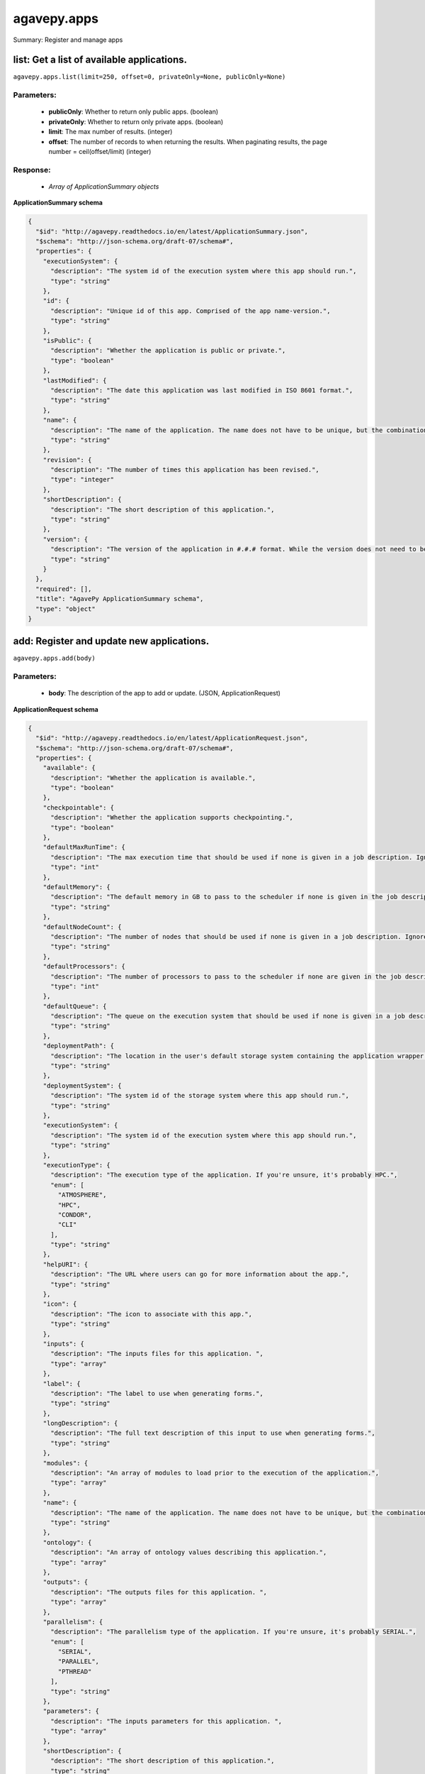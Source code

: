 ************
agavepy.apps
************

Summary: Register and manage apps

list: Get a list of available applications.
===========================================
``agavepy.apps.list(limit=250, offset=0, privateOnly=None, publicOnly=None)``

Parameters:
-----------
    * **publicOnly**: Whether to return only public apps. (boolean)
    * **privateOnly**: Whether to return only private apps. (boolean)
    * **limit**: The max number of results. (integer)
    * **offset**: The number of records to when returning the results. When paginating results, the page number = ceil(offset/limit) (integer)


Response:
---------
    * *Array of ApplicationSummary objects*

**ApplicationSummary schema**

.. code-block:: javascript

    {
      "$id": "http://agavepy.readthedocs.io/en/latest/ApplicationSummary.json", 
      "$schema": "http://json-schema.org/draft-07/schema#", 
      "properties": {
        "executionSystem": {
          "description": "The system id of the execution system where this app should run.", 
          "type": "string"
        }, 
        "id": {
          "description": "Unique id of this app. Comprised of the app name-version.", 
          "type": "string"
        }, 
        "isPublic": {
          "description": "Whether the application is public or private.", 
          "type": "boolean"
        }, 
        "lastModified": {
          "description": "The date this application was last modified in ISO 8601 format.", 
          "type": "string"
        }, 
        "name": {
          "description": "The name of the application. The name does not have to be unique, but the combination of name and version does.", 
          "type": "string"
        }, 
        "revision": {
          "description": "The number of times this application has been revised.", 
          "type": "integer"
        }, 
        "shortDescription": {
          "description": "The short description of this application.", 
          "type": "string"
        }, 
        "version": {
          "description": "The version of the application in #.#.# format. While the version does not need to be unique, the combination of name and version does have to be unique.", 
          "type": "string"
        }
      }, 
      "required": [], 
      "title": "AgavePy ApplicationSummary schema", 
      "type": "object"
    }

add: Register and update new applications.
==========================================
``agavepy.apps.add(body)``

Parameters:
-----------
    * **body**: The description of the app to add or update.  (JSON, ApplicationRequest)


**ApplicationRequest schema**

.. code-block:: javascript

    {
      "$id": "http://agavepy.readthedocs.io/en/latest/ApplicationRequest.json", 
      "$schema": "http://json-schema.org/draft-07/schema#", 
      "properties": {
        "available": {
          "description": "Whether the application is available.", 
          "type": "boolean"
        }, 
        "checkpointable": {
          "description": "Whether the application supports checkpointing.", 
          "type": "boolean"
        }, 
        "defaultMaxRunTime": {
          "description": "The max execution time that should be used if none is given in a job description. Ignore if the system does not support schedulers.", 
          "type": "int"
        }, 
        "defaultMemory": {
          "description": "The default memory in GB to pass to the scheduler if none is given in the job description. This must be less than the max memory parameter in the target queue definition.", 
          "type": "string"
        }, 
        "defaultNodeCount": {
          "description": "The number of nodes that should be used if none is given in a job description. Ignore if the system does not support schedulers.", 
          "type": "string"
        }, 
        "defaultProcessors": {
          "description": "The number of processors to pass to the scheduler if none are given in the job description. This must be 1 if the app is serial.", 
          "type": "int"
        }, 
        "defaultQueue": {
          "description": "The queue on the execution system that should be used if none is given in a job description. Ignore if the system does not support schedulers.", 
          "type": "string"
        }, 
        "deploymentPath": {
          "description": "The location in the user's default storage system containing the application wrapper and dependencies.", 
          "type": "string"
        }, 
        "deploymentSystem": {
          "description": "The system id of the storage system where this app should run.", 
          "type": "string"
        }, 
        "executionSystem": {
          "description": "The system id of the execution system where this app should run.", 
          "type": "string"
        }, 
        "executionType": {
          "description": "The execution type of the application. If you're unsure, it's probably HPC.", 
          "enum": [
            "ATMOSPHERE", 
            "HPC", 
            "CONDOR", 
            "CLI"
          ], 
          "type": "string"
        }, 
        "helpURI": {
          "description": "The URL where users can go for more information about the app.", 
          "type": "string"
        }, 
        "icon": {
          "description": "The icon to associate with this app.", 
          "type": "string"
        }, 
        "inputs": {
          "description": "The inputs files for this application. ", 
          "type": "array"
        }, 
        "label": {
          "description": "The label to use when generating forms.", 
          "type": "string"
        }, 
        "longDescription": {
          "description": "The full text description of this input to use when generating forms.", 
          "type": "string"
        }, 
        "modules": {
          "description": "An array of modules to load prior to the execution of the application.", 
          "type": "array"
        }, 
        "name": {
          "description": "The name of the application. The name does not have to be unique, but the combination of name and version does.", 
          "type": "string"
        }, 
        "ontology": {
          "description": "An array of ontology values describing this application.", 
          "type": "array"
        }, 
        "outputs": {
          "description": "The outputs files for this application. ", 
          "type": "array"
        }, 
        "parallelism": {
          "description": "The parallelism type of the application. If you're unsure, it's probably SERIAL.", 
          "enum": [
            "SERIAL", 
            "PARALLEL", 
            "PTHREAD"
          ], 
          "type": "string"
        }, 
        "parameters": {
          "description": "The inputs parameters for this application. ", 
          "type": "array"
        }, 
        "shortDescription": {
          "description": "The short description of this application.", 
          "type": "string"
        }, 
        "tags": {
          "description": "An array of tags related to this application.", 
          "type": "array"
        }, 
        "templatePath": {
          "description": "The path to the wrapper script relative to the deploymentPath.", 
          "type": "string"
        }, 
        "testPath": {
          "description": "The path to the test script relative to the deploymentPath.", 
          "type": "string"
        }, 
        "version": {
          "description": "The version of the application in #.#.# format. While the version does not need to be unique, the combination of name and version does have to be unique.", 
          "type": "string"
        }
      }, 
      "required": [
        "available", 
        "inputs", 
        "executionSystem", 
        "testPath", 
        "deploymentPath", 
        "templatePath", 
        "deploymentSystem", 
        "name", 
        "parameters", 
        "executionType", 
        "version"
      ], 
      "title": "AgavePy ApplicationRequest schema", 
      "type": "object"
    }

Response:
---------
    * *A single Application object*

**Application schema**

.. code-block:: javascript

    {
      "$id": "http://agavepy.readthedocs.io/en/latest/Application.json", 
      "$schema": "http://json-schema.org/draft-07/schema#", 
      "properties": {
        "available": {
          "description": "Whether the application is available.", 
          "type": "boolean"
        }, 
        "checkpointable": {
          "description": "Whether the application supports checkpointing.", 
          "type": "boolean"
        }, 
        "defaultMaxRunTime": {
          "description": "The max execution time that should be used if none is given in a job description. Ignore if the system does not support schedulers.", 
          "type": "string"
        }, 
        "defaultMemoryPerNode": {
          "description": "The default memory in GB to pass to the scheduler if none is given in the job description. This must be less than the max memory parameter in the target queue definition.", 
          "type": "string"
        }, 
        "defaultNodeCount": {
          "description": "The number of nodes that should be used if none is given in a job description. Ignore if the system does not support schedulers.", 
          "type": "string"
        }, 
        "defaultProcessorsPerNode": {
          "description": "The number of processors to pass to the scheduler if none are given in the job description. This must be 1 if the app is serial.", 
          "type": "string"
        }, 
        "defaultQueue": {
          "description": "The queue on the execution system that should be used if none is given in a job description. Ignore if the system does not support schedulers.", 
          "type": "string"
        }, 
        "deploymentPath": {
          "description": "The location in the user's default storage system containing the application wrapper and dependencies.", 
          "type": "string"
        }, 
        "deploymentSystem": {
          "description": "The system id of the storage system where this app should run.", 
          "type": "string"
        }, 
        "executionSystem": {
          "description": "The system id of the execution system where this app should run.", 
          "type": "string"
        }, 
        "executionType": {
          "description": "The execution type of the application. If you're unsure, it's probably HPC.", 
          "enum": [
            "ATMOSPHERE", 
            "HPC", 
            "CONDOR", 
            "CLI"
          ], 
          "type": "string"
        }, 
        "helpURI": {
          "description": "The URL where users can go for more information about the app.", 
          "type": "string"
        }, 
        "icon": {
          "description": "The icon to associate with this app.", 
          "type": "string"
        }, 
        "id": {
          "description": "Unique id of this app. Comprised of the app name-version.", 
          "type": "string"
        }, 
        "inputs": {
          "description": "The inputs files for this application. ", 
          "type": "array"
        }, 
        "isPublic": {
          "description": "Whether the application is public or private.", 
          "type": "boolean"
        }, 
        "label": {
          "description": "The label to use when generating forms.", 
          "type": "string"
        }, 
        "lastModified": {
          "description": "The date this application was last modified in ISO 8601 format.", 
          "type": "string"
        }, 
        "longDescription": {
          "description": "The full text description of this input to use when generating forms.", 
          "type": "string"
        }, 
        "modules": {
          "description": "An array of modules to load prior to the execution of the application.", 
          "type": "array"
        }, 
        "name": {
          "description": "The name of the application. The name does not have to be unique, but the combination of name and version does.", 
          "type": "string"
        }, 
        "ontology": {
          "description": "An array of ontology values describing this application.", 
          "type": "array"
        }, 
        "outputs": {
          "description": "The outputs files for this application. ", 
          "type": "array"
        }, 
        "parallelism": {
          "description": "The parallelism type of the application. If you're unsure, it's probably SERIAL.", 
          "enum": [
            "SERIAL", 
            "PARALLEL", 
            "PTHREAD"
          ], 
          "type": "string"
        }, 
        "parameters": {
          "description": "The inputs parameters for this application. ", 
          "type": "array"
        }, 
        "revision": {
          "description": "The number of times this application has been revised.", 
          "type": "integer"
        }, 
        "shortDescription": {
          "description": "The short description of this application.", 
          "type": "string"
        }, 
        "tags": {
          "description": "An array of tags related to this application.", 
          "type": "array"
        }, 
        "templatePath": {
          "description": "The path to the wrapper script relative to the deploymentPath.", 
          "type": "string"
        }, 
        "testPath": {
          "description": "The path to the test script relative to the deploymentPath.", 
          "type": "string"
        }, 
        "uuid": {
          "description": "The UUID of this application. UUID are 36 alphanumeric string.", 
          "type": "string"
        }, 
        "version": {
          "description": "The version of the application in #.#.# format. While the version does not need to be unique, the combination of name and version does have to be unique.", 
          "type": "string"
        }
      }, 
      "required": [], 
      "title": "AgavePy Application schema", 
      "type": "object"
    }

get: Get details of an application by it's unique id.
=====================================================
``agavepy.apps.get(appId)``

Parameters:
-----------
    * **appId**: The id of the application. The application id is made up of the name and version separated by a dash. (string)


Response:
---------
    * *A single Application object*

**Application schema**

.. code-block:: javascript

    {
      "$id": "http://agavepy.readthedocs.io/en/latest/Application.json", 
      "$schema": "http://json-schema.org/draft-07/schema#", 
      "properties": {
        "available": {
          "description": "Whether the application is available.", 
          "type": "boolean"
        }, 
        "checkpointable": {
          "description": "Whether the application supports checkpointing.", 
          "type": "boolean"
        }, 
        "defaultMaxRunTime": {
          "description": "The max execution time that should be used if none is given in a job description. Ignore if the system does not support schedulers.", 
          "type": "string"
        }, 
        "defaultMemoryPerNode": {
          "description": "The default memory in GB to pass to the scheduler if none is given in the job description. This must be less than the max memory parameter in the target queue definition.", 
          "type": "string"
        }, 
        "defaultNodeCount": {
          "description": "The number of nodes that should be used if none is given in a job description. Ignore if the system does not support schedulers.", 
          "type": "string"
        }, 
        "defaultProcessorsPerNode": {
          "description": "The number of processors to pass to the scheduler if none are given in the job description. This must be 1 if the app is serial.", 
          "type": "string"
        }, 
        "defaultQueue": {
          "description": "The queue on the execution system that should be used if none is given in a job description. Ignore if the system does not support schedulers.", 
          "type": "string"
        }, 
        "deploymentPath": {
          "description": "The location in the user's default storage system containing the application wrapper and dependencies.", 
          "type": "string"
        }, 
        "deploymentSystem": {
          "description": "The system id of the storage system where this app should run.", 
          "type": "string"
        }, 
        "executionSystem": {
          "description": "The system id of the execution system where this app should run.", 
          "type": "string"
        }, 
        "executionType": {
          "description": "The execution type of the application. If you're unsure, it's probably HPC.", 
          "enum": [
            "ATMOSPHERE", 
            "HPC", 
            "CONDOR", 
            "CLI"
          ], 
          "type": "string"
        }, 
        "helpURI": {
          "description": "The URL where users can go for more information about the app.", 
          "type": "string"
        }, 
        "icon": {
          "description": "The icon to associate with this app.", 
          "type": "string"
        }, 
        "id": {
          "description": "Unique id of this app. Comprised of the app name-version.", 
          "type": "string"
        }, 
        "inputs": {
          "description": "The inputs files for this application. ", 
          "type": "array"
        }, 
        "isPublic": {
          "description": "Whether the application is public or private.", 
          "type": "boolean"
        }, 
        "label": {
          "description": "The label to use when generating forms.", 
          "type": "string"
        }, 
        "lastModified": {
          "description": "The date this application was last modified in ISO 8601 format.", 
          "type": "string"
        }, 
        "longDescription": {
          "description": "The full text description of this input to use when generating forms.", 
          "type": "string"
        }, 
        "modules": {
          "description": "An array of modules to load prior to the execution of the application.", 
          "type": "array"
        }, 
        "name": {
          "description": "The name of the application. The name does not have to be unique, but the combination of name and version does.", 
          "type": "string"
        }, 
        "ontology": {
          "description": "An array of ontology values describing this application.", 
          "type": "array"
        }, 
        "outputs": {
          "description": "The outputs files for this application. ", 
          "type": "array"
        }, 
        "parallelism": {
          "description": "The parallelism type of the application. If you're unsure, it's probably SERIAL.", 
          "enum": [
            "SERIAL", 
            "PARALLEL", 
            "PTHREAD"
          ], 
          "type": "string"
        }, 
        "parameters": {
          "description": "The inputs parameters for this application. ", 
          "type": "array"
        }, 
        "revision": {
          "description": "The number of times this application has been revised.", 
          "type": "integer"
        }, 
        "shortDescription": {
          "description": "The short description of this application.", 
          "type": "string"
        }, 
        "tags": {
          "description": "An array of tags related to this application.", 
          "type": "array"
        }, 
        "templatePath": {
          "description": "The path to the wrapper script relative to the deploymentPath.", 
          "type": "string"
        }, 
        "testPath": {
          "description": "The path to the test script relative to the deploymentPath.", 
          "type": "string"
        }, 
        "uuid": {
          "description": "The UUID of this application. UUID are 36 alphanumeric string.", 
          "type": "string"
        }, 
        "version": {
          "description": "The version of the application in #.#.# format. While the version does not need to be unique, the combination of name and version does have to be unique.", 
          "type": "string"
        }
      }, 
      "required": [], 
      "title": "AgavePy Application schema", 
      "type": "object"
    }

update: Update an application.
==============================
``agavepy.apps.update(appId, body)``

Parameters:
-----------
    * **appId**: The id of the application. The application id is made up of the name and version separated by a dash. (string)
    * **body**: The description of the app to add or update.  (JSON, ApplicationRequest)


**ApplicationRequest schema**

.. code-block:: javascript

    {
      "$id": "http://agavepy.readthedocs.io/en/latest/ApplicationRequest.json", 
      "$schema": "http://json-schema.org/draft-07/schema#", 
      "properties": {
        "available": {
          "description": "Whether the application is available.", 
          "type": "boolean"
        }, 
        "checkpointable": {
          "description": "Whether the application supports checkpointing.", 
          "type": "boolean"
        }, 
        "defaultMaxRunTime": {
          "description": "The max execution time that should be used if none is given in a job description. Ignore if the system does not support schedulers.", 
          "type": "int"
        }, 
        "defaultMemory": {
          "description": "The default memory in GB to pass to the scheduler if none is given in the job description. This must be less than the max memory parameter in the target queue definition.", 
          "type": "string"
        }, 
        "defaultNodeCount": {
          "description": "The number of nodes that should be used if none is given in a job description. Ignore if the system does not support schedulers.", 
          "type": "string"
        }, 
        "defaultProcessors": {
          "description": "The number of processors to pass to the scheduler if none are given in the job description. This must be 1 if the app is serial.", 
          "type": "int"
        }, 
        "defaultQueue": {
          "description": "The queue on the execution system that should be used if none is given in a job description. Ignore if the system does not support schedulers.", 
          "type": "string"
        }, 
        "deploymentPath": {
          "description": "The location in the user's default storage system containing the application wrapper and dependencies.", 
          "type": "string"
        }, 
        "deploymentSystem": {
          "description": "The system id of the storage system where this app should run.", 
          "type": "string"
        }, 
        "executionSystem": {
          "description": "The system id of the execution system where this app should run.", 
          "type": "string"
        }, 
        "executionType": {
          "description": "The execution type of the application. If you're unsure, it's probably HPC.", 
          "enum": [
            "ATMOSPHERE", 
            "HPC", 
            "CONDOR", 
            "CLI"
          ], 
          "type": "string"
        }, 
        "helpURI": {
          "description": "The URL where users can go for more information about the app.", 
          "type": "string"
        }, 
        "icon": {
          "description": "The icon to associate with this app.", 
          "type": "string"
        }, 
        "inputs": {
          "description": "The inputs files for this application. ", 
          "type": "array"
        }, 
        "label": {
          "description": "The label to use when generating forms.", 
          "type": "string"
        }, 
        "longDescription": {
          "description": "The full text description of this input to use when generating forms.", 
          "type": "string"
        }, 
        "modules": {
          "description": "An array of modules to load prior to the execution of the application.", 
          "type": "array"
        }, 
        "name": {
          "description": "The name of the application. The name does not have to be unique, but the combination of name and version does.", 
          "type": "string"
        }, 
        "ontology": {
          "description": "An array of ontology values describing this application.", 
          "type": "array"
        }, 
        "outputs": {
          "description": "The outputs files for this application. ", 
          "type": "array"
        }, 
        "parallelism": {
          "description": "The parallelism type of the application. If you're unsure, it's probably SERIAL.", 
          "enum": [
            "SERIAL", 
            "PARALLEL", 
            "PTHREAD"
          ], 
          "type": "string"
        }, 
        "parameters": {
          "description": "The inputs parameters for this application. ", 
          "type": "array"
        }, 
        "shortDescription": {
          "description": "The short description of this application.", 
          "type": "string"
        }, 
        "tags": {
          "description": "An array of tags related to this application.", 
          "type": "array"
        }, 
        "templatePath": {
          "description": "The path to the wrapper script relative to the deploymentPath.", 
          "type": "string"
        }, 
        "testPath": {
          "description": "The path to the test script relative to the deploymentPath.", 
          "type": "string"
        }, 
        "version": {
          "description": "The version of the application in #.#.# format. While the version does not need to be unique, the combination of name and version does have to be unique.", 
          "type": "string"
        }
      }, 
      "required": [
        "available", 
        "inputs", 
        "executionSystem", 
        "testPath", 
        "deploymentPath", 
        "templatePath", 
        "deploymentSystem", 
        "name", 
        "parameters", 
        "executionType", 
        "version"
      ], 
      "title": "AgavePy ApplicationRequest schema", 
      "type": "object"
    }

Response:
---------
    * *A single Application object*

**Application schema**

.. code-block:: javascript

    {
      "$id": "http://agavepy.readthedocs.io/en/latest/Application.json", 
      "$schema": "http://json-schema.org/draft-07/schema#", 
      "properties": {
        "available": {
          "description": "Whether the application is available.", 
          "type": "boolean"
        }, 
        "checkpointable": {
          "description": "Whether the application supports checkpointing.", 
          "type": "boolean"
        }, 
        "defaultMaxRunTime": {
          "description": "The max execution time that should be used if none is given in a job description. Ignore if the system does not support schedulers.", 
          "type": "string"
        }, 
        "defaultMemoryPerNode": {
          "description": "The default memory in GB to pass to the scheduler if none is given in the job description. This must be less than the max memory parameter in the target queue definition.", 
          "type": "string"
        }, 
        "defaultNodeCount": {
          "description": "The number of nodes that should be used if none is given in a job description. Ignore if the system does not support schedulers.", 
          "type": "string"
        }, 
        "defaultProcessorsPerNode": {
          "description": "The number of processors to pass to the scheduler if none are given in the job description. This must be 1 if the app is serial.", 
          "type": "string"
        }, 
        "defaultQueue": {
          "description": "The queue on the execution system that should be used if none is given in a job description. Ignore if the system does not support schedulers.", 
          "type": "string"
        }, 
        "deploymentPath": {
          "description": "The location in the user's default storage system containing the application wrapper and dependencies.", 
          "type": "string"
        }, 
        "deploymentSystem": {
          "description": "The system id of the storage system where this app should run.", 
          "type": "string"
        }, 
        "executionSystem": {
          "description": "The system id of the execution system where this app should run.", 
          "type": "string"
        }, 
        "executionType": {
          "description": "The execution type of the application. If you're unsure, it's probably HPC.", 
          "enum": [
            "ATMOSPHERE", 
            "HPC", 
            "CONDOR", 
            "CLI"
          ], 
          "type": "string"
        }, 
        "helpURI": {
          "description": "The URL where users can go for more information about the app.", 
          "type": "string"
        }, 
        "icon": {
          "description": "The icon to associate with this app.", 
          "type": "string"
        }, 
        "id": {
          "description": "Unique id of this app. Comprised of the app name-version.", 
          "type": "string"
        }, 
        "inputs": {
          "description": "The inputs files for this application. ", 
          "type": "array"
        }, 
        "isPublic": {
          "description": "Whether the application is public or private.", 
          "type": "boolean"
        }, 
        "label": {
          "description": "The label to use when generating forms.", 
          "type": "string"
        }, 
        "lastModified": {
          "description": "The date this application was last modified in ISO 8601 format.", 
          "type": "string"
        }, 
        "longDescription": {
          "description": "The full text description of this input to use when generating forms.", 
          "type": "string"
        }, 
        "modules": {
          "description": "An array of modules to load prior to the execution of the application.", 
          "type": "array"
        }, 
        "name": {
          "description": "The name of the application. The name does not have to be unique, but the combination of name and version does.", 
          "type": "string"
        }, 
        "ontology": {
          "description": "An array of ontology values describing this application.", 
          "type": "array"
        }, 
        "outputs": {
          "description": "The outputs files for this application. ", 
          "type": "array"
        }, 
        "parallelism": {
          "description": "The parallelism type of the application. If you're unsure, it's probably SERIAL.", 
          "enum": [
            "SERIAL", 
            "PARALLEL", 
            "PTHREAD"
          ], 
          "type": "string"
        }, 
        "parameters": {
          "description": "The inputs parameters for this application. ", 
          "type": "array"
        }, 
        "revision": {
          "description": "The number of times this application has been revised.", 
          "type": "integer"
        }, 
        "shortDescription": {
          "description": "The short description of this application.", 
          "type": "string"
        }, 
        "tags": {
          "description": "An array of tags related to this application.", 
          "type": "array"
        }, 
        "templatePath": {
          "description": "The path to the wrapper script relative to the deploymentPath.", 
          "type": "string"
        }, 
        "testPath": {
          "description": "The path to the test script relative to the deploymentPath.", 
          "type": "string"
        }, 
        "uuid": {
          "description": "The UUID of this application. UUID are 36 alphanumeric string.", 
          "type": "string"
        }, 
        "version": {
          "description": "The version of the application in #.#.# format. While the version does not need to be unique, the combination of name and version does have to be unique.", 
          "type": "string"
        }
      }, 
      "required": [], 
      "title": "AgavePy Application schema", 
      "type": "object"
    }

manage: Edit an application.
============================
``agavepy.apps.manage(appId, body)``

Parameters:
-----------
    * **appId**: The id of the application. The application id is made up of the name and version separated by a dash. (string)
    * **body**: The operation to perform. (JSON, ApplicationOperationRequest)


**ApplicationOperationRequest schema**

.. code-block:: javascript

    {
      "$id": "http://agavepy.readthedocs.io/en/latest/ApplicationOperationRequest.json", 
      "$schema": "http://json-schema.org/draft-07/schema#", 
      "properties": {
        "action": {
          "description": "Action to perform on the file or folder.", 
          "enum": [
            "publish", 
            "clone"
          ], 
          "type": "string"
        }, 
        "deploymentPath": {
          "description": "Path to the on cloned app's deployment folder on its storage system. Only used with the clone action.", 
          "type": "string"
        }, 
        "executionSystem": {
          "description": "System on which the clone apps should run. Only used with the clone action.", 
          "type": "string"
        }, 
        "name": {
          "description": "Name of cloned app. Only used with the clone action.", 
          "type": "string"
        }, 
        "storageSystem": {
          "description": "Storage system on which the cloned app's assets resides. Only used with the clone action.", 
          "type": "string"
        }, 
        "version": {
          "description": "Version of the cloned app. Only used with the clone action.", 
          "type": "string"
        }
      }, 
      "required": [
        "action"
      ], 
      "title": "AgavePy ApplicationOperationRequest schema", 
      "type": "object"
    }

Response:
---------
    * *A single Application object*

**Application schema**

.. code-block:: javascript

    {
      "$id": "http://agavepy.readthedocs.io/en/latest/Application.json", 
      "$schema": "http://json-schema.org/draft-07/schema#", 
      "properties": {
        "available": {
          "description": "Whether the application is available.", 
          "type": "boolean"
        }, 
        "checkpointable": {
          "description": "Whether the application supports checkpointing.", 
          "type": "boolean"
        }, 
        "defaultMaxRunTime": {
          "description": "The max execution time that should be used if none is given in a job description. Ignore if the system does not support schedulers.", 
          "type": "string"
        }, 
        "defaultMemoryPerNode": {
          "description": "The default memory in GB to pass to the scheduler if none is given in the job description. This must be less than the max memory parameter in the target queue definition.", 
          "type": "string"
        }, 
        "defaultNodeCount": {
          "description": "The number of nodes that should be used if none is given in a job description. Ignore if the system does not support schedulers.", 
          "type": "string"
        }, 
        "defaultProcessorsPerNode": {
          "description": "The number of processors to pass to the scheduler if none are given in the job description. This must be 1 if the app is serial.", 
          "type": "string"
        }, 
        "defaultQueue": {
          "description": "The queue on the execution system that should be used if none is given in a job description. Ignore if the system does not support schedulers.", 
          "type": "string"
        }, 
        "deploymentPath": {
          "description": "The location in the user's default storage system containing the application wrapper and dependencies.", 
          "type": "string"
        }, 
        "deploymentSystem": {
          "description": "The system id of the storage system where this app should run.", 
          "type": "string"
        }, 
        "executionSystem": {
          "description": "The system id of the execution system where this app should run.", 
          "type": "string"
        }, 
        "executionType": {
          "description": "The execution type of the application. If you're unsure, it's probably HPC.", 
          "enum": [
            "ATMOSPHERE", 
            "HPC", 
            "CONDOR", 
            "CLI"
          ], 
          "type": "string"
        }, 
        "helpURI": {
          "description": "The URL where users can go for more information about the app.", 
          "type": "string"
        }, 
        "icon": {
          "description": "The icon to associate with this app.", 
          "type": "string"
        }, 
        "id": {
          "description": "Unique id of this app. Comprised of the app name-version.", 
          "type": "string"
        }, 
        "inputs": {
          "description": "The inputs files for this application. ", 
          "type": "array"
        }, 
        "isPublic": {
          "description": "Whether the application is public or private.", 
          "type": "boolean"
        }, 
        "label": {
          "description": "The label to use when generating forms.", 
          "type": "string"
        }, 
        "lastModified": {
          "description": "The date this application was last modified in ISO 8601 format.", 
          "type": "string"
        }, 
        "longDescription": {
          "description": "The full text description of this input to use when generating forms.", 
          "type": "string"
        }, 
        "modules": {
          "description": "An array of modules to load prior to the execution of the application.", 
          "type": "array"
        }, 
        "name": {
          "description": "The name of the application. The name does not have to be unique, but the combination of name and version does.", 
          "type": "string"
        }, 
        "ontology": {
          "description": "An array of ontology values describing this application.", 
          "type": "array"
        }, 
        "outputs": {
          "description": "The outputs files for this application. ", 
          "type": "array"
        }, 
        "parallelism": {
          "description": "The parallelism type of the application. If you're unsure, it's probably SERIAL.", 
          "enum": [
            "SERIAL", 
            "PARALLEL", 
            "PTHREAD"
          ], 
          "type": "string"
        }, 
        "parameters": {
          "description": "The inputs parameters for this application. ", 
          "type": "array"
        }, 
        "revision": {
          "description": "The number of times this application has been revised.", 
          "type": "integer"
        }, 
        "shortDescription": {
          "description": "The short description of this application.", 
          "type": "string"
        }, 
        "tags": {
          "description": "An array of tags related to this application.", 
          "type": "array"
        }, 
        "templatePath": {
          "description": "The path to the wrapper script relative to the deploymentPath.", 
          "type": "string"
        }, 
        "testPath": {
          "description": "The path to the test script relative to the deploymentPath.", 
          "type": "string"
        }, 
        "uuid": {
          "description": "The UUID of this application. UUID are 36 alphanumeric string.", 
          "type": "string"
        }, 
        "version": {
          "description": "The version of the application in #.#.# format. While the version does not need to be unique, the combination of name and version does have to be unique.", 
          "type": "string"
        }
      }, 
      "required": [], 
      "title": "AgavePy Application schema", 
      "type": "object"
    }

delete: Deletes an application.
===============================
``agavepy.apps.delete(appId)``

Parameters:
-----------
    * **appId**: The id of the application. The application id is made up of the name and version separated by a dash. (string)


Response:
---------
    * *String*

listPermissions: Get the permission ACL for this application.
=============================================================
``agavepy.apps.listPermissions(appId, limit=250, offset=0)``

Parameters:
-----------
    * **appId**: The id of the application. The application id is made up of the name and version separated by a dash. (string)
    * **limit**: The max number of results. (integer)
    * **offset**: The number of records to when returning the results. When paginating results, the page number = ceil(offset/limit) (integer)


Response:
---------
    * *Array of ApplicationPermission objects*

**ApplicationPermission schema**

.. code-block:: javascript

    {
      "$id": "http://agavepy.readthedocs.io/en/latest/ApplicationPermission.json", 
      "$schema": "http://json-schema.org/draft-07/schema#", 
      "properties": {
        "permission": {
          "description": "", 
          "type": "ACL"
        }, 
        "username": {
          "description": "Username associate with this permission", 
          "type": "string"
        }
      }, 
      "required": [], 
      "title": "AgavePy ApplicationPermission schema", 
      "type": "object"
    }

updateApplicationPermissions: Add or update a user's permission for an application.
===================================================================================
``agavepy.apps.updateApplicationPermissions(appId, body)``

Parameters:
-----------
    * **appId**: The id of the application. The application id is made up of the name and version separated by a dash. (string)
    * **body**: The permission add or update.  (JSON, ApplicationPermissionRequest)


**ApplicationPermissionRequest schema**

.. code-block:: javascript

    {
      "$id": "http://agavepy.readthedocs.io/en/latest/ApplicationPermissionRequest.json", 
      "$schema": "http://json-schema.org/draft-07/schema#", 
      "properties": {
        "permission": {
          "description": "The permission to set", 
          "enum": [
            "READ", 
            "WRITE", 
            "EXECUTE", 
            "READ_WRITE", 
            "READ_EXECUTE", 
            "WRITE_EXECUTE", 
            "ALL", 
            "NONE"
          ], 
          "type": "string"
        }, 
        "username": {
          "description": "The username of the api user whose permission is to be set.", 
          "type": "string"
        }
      }, 
      "required": [
        "username", 
        "permission"
      ], 
      "title": "AgavePy ApplicationPermissionRequest schema", 
      "type": "object"
    }

Response:
---------
    * *String*

deletePermissions: Deletes all permissions on an application.
=============================================================
``agavepy.apps.deletePermissions(appId)``

Parameters:
-----------
    * **appId**: The id of the application. The application id is made up of the name and version separated by a dash. (string)


Response:
---------
    * *String*

listPermissionsForUser: Get a specific user's permissions for an application.
=============================================================================
``agavepy.apps.listPermissionsForUser(appId, username, limit=250, offset=0)``

Parameters:
-----------
    * **appId**: The id of the application. The application id is made up of the name and version separated by a dash. (string)
    * **username**: The username of the api user associated with the permission. (string)
    * **limit**: The max number of results. (integer)
    * **offset**: The number of records to when returning the results. When paginating results, the page number = ceil(offset/limit) (integer)


Response:
---------
    * *Array of ApplicationPermission objects*

**ApplicationPermission schema**

.. code-block:: javascript

    {
      "$id": "http://agavepy.readthedocs.io/en/latest/ApplicationPermission.json", 
      "$schema": "http://json-schema.org/draft-07/schema#", 
      "properties": {
        "permission": {
          "description": "", 
          "type": "ACL"
        }, 
        "username": {
          "description": "Username associate with this permission", 
          "type": "string"
        }
      }, 
      "required": [], 
      "title": "AgavePy ApplicationPermission schema", 
      "type": "object"
    }

updatePermissionsForUser: Add or update a user's permission for an application.
===============================================================================
``agavepy.apps.updatePermissionsForUser(appId, body, username)``

Parameters:
-----------
    * **appId**: The id of the application. The application id is made up of the name and version separated by a dash. (string)
    * **username**: The username of the api user associated with the permission (string)
    * **body**: The permission add or update.  (JSON, ApplicationPermissionRequest)


**ApplicationPermissionRequest schema**

.. code-block:: javascript

    {
      "$id": "http://agavepy.readthedocs.io/en/latest/ApplicationPermissionRequest.json", 
      "$schema": "http://json-schema.org/draft-07/schema#", 
      "properties": {
        "permission": {
          "description": "The permission to set", 
          "enum": [
            "READ", 
            "WRITE", 
            "EXECUTE", 
            "READ_WRITE", 
            "READ_EXECUTE", 
            "WRITE_EXECUTE", 
            "ALL", 
            "NONE"
          ], 
          "type": "string"
        }, 
        "username": {
          "description": "The username of the api user whose permission is to be set.", 
          "type": "string"
        }
      }, 
      "required": [
        "username", 
        "permission"
      ], 
      "title": "AgavePy ApplicationPermissionRequest schema", 
      "type": "object"
    }

Response:
---------
    * *String*

deletePermissionsForUser: Deletes all permissions for the given user on an application.
=======================================================================================
``agavepy.apps.deletePermissionsForUser(appId, username)``

Parameters:
-----------
    * **appId**: The id of the application. The application id is made up of the name and version separated by a dash. (string)
    * **username**: The username of the api user associated with the permission (string)


Response:
---------
    * *String*

listByName: Get a list of applications with the given name.
===========================================================
``agavepy.apps.listByName(name, limit=250, offset=0, privateOnly=None, publicOnly=None)``

Parameters:
-----------
    * **name**: The name of the application. This should not include the version number. (string)
    * **publicOnly**: Whether to return only public apps. (boolean)
    * **privateOnly**: Whether to return only private apps. (boolean)
    * **limit**: The max number of results. (integer)
    * **offset**: The number of records to when returning the results. When paginating results, the page number = ceil(offset/limit) (integer)


Response:
---------
    * *Array of ApplicationSummary objects*

**ApplicationSummary schema**

.. code-block:: javascript

    {
      "$id": "http://agavepy.readthedocs.io/en/latest/ApplicationSummary.json", 
      "$schema": "http://json-schema.org/draft-07/schema#", 
      "properties": {
        "executionSystem": {
          "description": "The system id of the execution system where this app should run.", 
          "type": "string"
        }, 
        "id": {
          "description": "Unique id of this app. Comprised of the app name-version.", 
          "type": "string"
        }, 
        "isPublic": {
          "description": "Whether the application is public or private.", 
          "type": "boolean"
        }, 
        "lastModified": {
          "description": "The date this application was last modified in ISO 8601 format.", 
          "type": "string"
        }, 
        "name": {
          "description": "The name of the application. The name does not have to be unique, but the combination of name and version does.", 
          "type": "string"
        }, 
        "revision": {
          "description": "The number of times this application has been revised.", 
          "type": "integer"
        }, 
        "shortDescription": {
          "description": "The short description of this application.", 
          "type": "string"
        }, 
        "version": {
          "description": "The version of the application in #.#.# format. While the version does not need to be unique, the combination of name and version does have to be unique.", 
          "type": "string"
        }
      }, 
      "required": [], 
      "title": "AgavePy ApplicationSummary schema", 
      "type": "object"
    }

listBySystemId: Get a list of applications with the given systemId as their executionHost.
==========================================================================================
``agavepy.apps.listBySystemId(systemId, limit=250, offset=0, privateOnly=None, publicOnly=None)``

Parameters:
-----------
    * **systemId**: The system in question (string)
    * **publicOnly**: Whether to return only public apps. (boolean)
    * **privateOnly**: Whether to return only private apps. (boolean)
    * **limit**: The max number of results. (integer)
    * **offset**: The number of records to when returning the results. When paginating results, the page number = ceil(offset/limit) (integer)


Response:
---------
    * *Array of ApplicationSummary objects*

**ApplicationSummary schema**

.. code-block:: javascript

    {
      "$id": "http://agavepy.readthedocs.io/en/latest/ApplicationSummary.json", 
      "$schema": "http://json-schema.org/draft-07/schema#", 
      "properties": {
        "executionSystem": {
          "description": "The system id of the execution system where this app should run.", 
          "type": "string"
        }, 
        "id": {
          "description": "Unique id of this app. Comprised of the app name-version.", 
          "type": "string"
        }, 
        "isPublic": {
          "description": "Whether the application is public or private.", 
          "type": "boolean"
        }, 
        "lastModified": {
          "description": "The date this application was last modified in ISO 8601 format.", 
          "type": "string"
        }, 
        "name": {
          "description": "The name of the application. The name does not have to be unique, but the combination of name and version does.", 
          "type": "string"
        }, 
        "revision": {
          "description": "The number of times this application has been revised.", 
          "type": "integer"
        }, 
        "shortDescription": {
          "description": "The short description of this application.", 
          "type": "string"
        }, 
        "version": {
          "description": "The version of the application in #.#.# format. While the version does not need to be unique, the combination of name and version does have to be unique.", 
          "type": "string"
        }
      }, 
      "required": [], 
      "title": "AgavePy ApplicationSummary schema", 
      "type": "object"
    }

